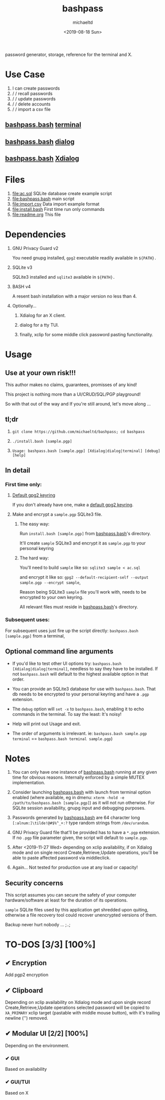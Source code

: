 #+title: bashpass
#+author: michaeltd
#+date: <2019-08-18 Sun>
#+description: password generator, storage, reference for the terminal and/or X.
#+options: toc:t num:t
password generator, storage, reference for the terminal and X.

* Use Case

1. I can create passwords
2. \slash \slash  recall passwords
3. \slash \slash  update passwords
4. \slash \slash  delete accounts
5. \slash \slash  import a csv file

** [[file:bashpass.bash][bashpass.bash]] [[file:assets/bp.png][terminal]]
[[file:assets/bp.png]]
** [[file:bashpass.bash][bashpass.bash]] [[file:assets/dp.png][dialog]]
[[file:assets/dp.png]]
** [[file:bashpass.bash][bashpass.bash]] [[file:assets/xp.png][Xdialog]]
[[file:assets/xp.png]]

* Files
1. [[file:ac.sql]]
   SQLite database create example script
2. [[file:bashpass.bash]]
   main script
3. [[file:import.csv]]
   Data import example format
4. [[file:install.bash]]
   First time run only commands
5. [[file:readme.org]]
   This file

* Dependencies

1. GNU Privacy Guard v2

   You need gnupg installed, ~gpg2~ executable readily available in ~${PATH}.~

2. SQLite v3

   SQLite3 installed and ~sqlite3~ available in ~${PATH}.~

3. BASH v4

   A resent bash installation with a major version no less than 4.

4. Optionally...

   1. Xdialog for an X client.

   2. dialog for a tty TUI.

   3. finally, xclip for some middle click password pasting functionality.

* Usage

** Use at your own risk!!!

This author makes no claims, guarantees, promisses of any kind!

This project is nothing more than a UI/CRUD/SQL/PGP playground!

So with that out of the way and If you're still around, let's move along ...

** tl;dr

1. ~git clone https://github.com/michaeltd/bashpass; cd bashpass~

2. ~./install.bash [sample.pgp]~

3. ~Usage: bashpass.bash [sample.pgp] [Xdialog|dialog|terminal] [debug] [help]~

** In detail

*** First time only:

**** [[https://www.gnupg.org/gph/en/manual/c14.html][Default gpg2 keyring]]

If you don't already have one, make a [[https://www.gnupg.org/gph/en/manual/c14.html][default gpg2 keyring]].

**** Make and encrypt a ~sample.pgp~ SQLite3 file.

***** The easy way:

Run ~install.bash [sample.pgp]~ from [[file:bashpass.bash][bashpass.bash]]'s directory.

It'll create ~sample~ SQLite3 and encrypt it as ~sample.pgp~ to your personal keyring

***** The hard way:

You'll need to build ~sample~ like so: ~sqlite3 sample < ac.sql~

and encrypt it like so: ~gpg2 --default-recipient-self --output sample.pgp --encrypt sample~,

Reason being SQLite3 ~sample~ file you'll work with, needs to be encrypted to your own keyring.

All relevant files must reside in [[file:bashpass.bash][bashpass.bash]]'s directory.

*** Subsequent uses:

For subsequent uses just fire up the script directly: ~bashpass.bash [sample.pgp]~ from a terminal,

** Optional command line arguments

- If you'd like to test other UI options try: ~bashpass.bash [Xdialog|dialog|terminal]~, needless to say they have to be installed. If not ~bashpass.bash~ will default to the highest available option in that order.

- You can provide an SQLite3 database for use with ~bashpass.bash~. That db needs to be encrypted to your personal keyring and have a ~.pgp~ extension.

- The ~debug~ option will ~set -x~ to ~bashpass.bash~, enabling it to echo commands in the terminal. To say the least: It's noisy!

- Help will print out Usage and exit.

- The order of arguments is irrelevant. ie: ~bashpass.bash sample.pgp terminal~ == ~bashpass.bash terminal sample.pgp~)

* Notes

 1. You can only have one instance of [[file:bashpass.bash][bashpass.bash]] running at any given time for obvious reasons. Internally enforced by a simple MUTEX implementation.

 2. Consider launching [[file:bashpass.bash][bashpass.bash]] with launch from terminal option enabled (where available, eg in dmenu: ~xterm -hold -e /path/to/bashpass.bash [sample.pgp]~) as it will not run otherwise. For SQLite session availability, gnupg input and debugging purposes.

 3. Passwords generated by [[file:bashpass.bash][bashpass.bash]] are 64 character long ~[:alnum:]\tilde!@#$%^_+:?~ type random strings from ~/dev/urandom~.

 4. GNU Privacy Guard file that'll be provided has to have a ~*.pgp~ extension. If no ~.pgp~ file parameter given, the script will default to ~sample.pgp~.

 5. After <2019-11-27 Wed> depending on xclip availability, if on Xdialog mode and on single record Create,Retrieve,Update operations, you'll be able to paste affected password via middleclick.

 6. Again... Not tested for production use at any load or capacity!

** Security concerns

This script assumes you can secure the safety of your computer hardware/software at least for the duration of its operations.

~sample~ SQLite files used by this application get shredded upon quiting, otherwise a file recovery tool could recover unencrypted versions of them.

Backup never hurt nobody ... ;..;

* TO-DOS [3/3] [100%]

** ✔ Encryption
CLOSED: [2019-08-22 Thu 01:43]
Add pgp2 encryption

** ✔ Clipboard
CLOSED: [2019-11-27 Wed 02:21]
Depending on xclip availability on Xdialog mode and upon single record Create,Retrieve,Update operations selected password will be copied to ~XA_PRIMARY~ xclip target (pastable with middle mouse button), with it's trailing newline ('\n') removed.

** ✔ Modular UI [2/2] [100%]
CLOSED: [2019-08-22 Thu 01:43]
Depending on the environment.

*** ✔ GUI
CLOSED: [2019-08-22 Thu 01:44]
Based on availability

*** ✔ GUI/TUI
CLOSED: [2019-08-22 Thu 01:44]
Based on X
